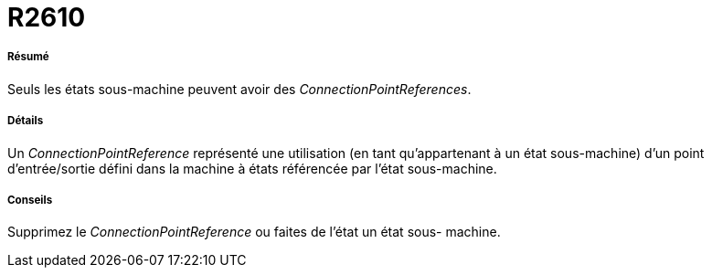 // Disable all captions for figures.
:!figure-caption:

[[R2610]]

[[r2610]]
= R2610

[[Résumé]]

[[résumé]]
===== Résumé

Seuls les états sous-machine peuvent avoir des _ConnectionPointReferences_.

[[Détails]]

[[détails]]
===== Détails

Un _ConnectionPointReference_ représenté une utilisation (en tant qu'appartenant à un état sous-machine) d'un point d'entrée/sortie défini dans la machine à états référencée par l'état sous-machine.

[[Conseils]]

[[conseils]]
===== Conseils

Supprimez le _ConnectionPointReference_ ou faites de l'état un état sous- machine.


